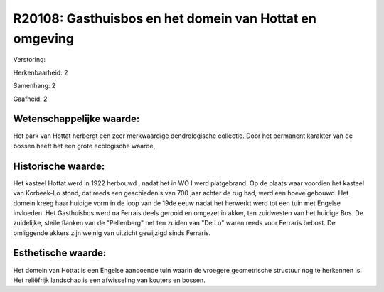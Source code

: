 R20108: Gasthuisbos en het domein van Hottat en omgeving
========================================================

Verstoring:

Herkenbaarheid: 2

Samenhang: 2

Gaafheid: 2


Wetenschappelijke waarde:
~~~~~~~~~~~~~~~~~~~~~~~~~

Het park van Hottat herbergt een zeer merkwaardige dendrologische
collectie. Door het permanent karakter van de bossen heeft het een grote
ecologische waarde,


Historische waarde:
~~~~~~~~~~~~~~~~~~~

Het kasteel Hottat werd in 1922 herbouwd , nadat het in WO I werd
platgebrand. Op de plaats waar voordien het kasteel van Korbeek-Lo
stond, dat reeds een geschiedenis van 700 jaar achter de rug had, werd
een hoeve gebouwd. Het domein kreeg haar huidige vorm in de loop van de
19de eeuw nadat het herwerkt werd tot een tuin met Engelse invloeden.
Het Gasthuisbos werd na Ferrais deels gerooid en omgezet in akker, ten
zuidwesten van het huidige Bos. De zuidelijke, steile flanken van de
"Pellenberg" net ten zuiden van "De Lo" waren reeds voor Ferraris
bebost. De omliggende akkers zijn weinig van uitzicht gewijzigd sinds
Ferraris.


Esthetische waarde:
~~~~~~~~~~~~~~~~~~~

Het domein van Hottat is een Engelse aandoende tuin waarin de
vroegere geometrische structuur nog te herkennen is. Het reliëfrijk
landschap is een afwisseling van kouters en bossen.



